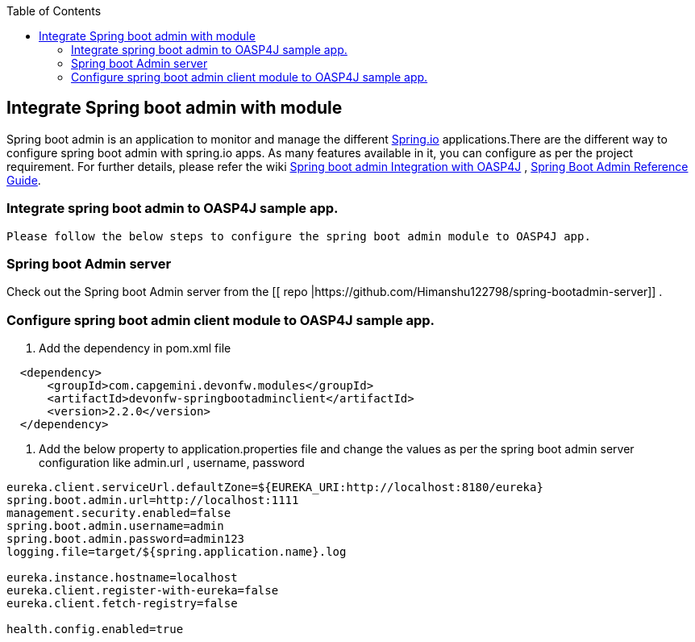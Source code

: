 :toc: macro
toc::[]

:doctype: book
:reproducible:
:source-highlighter: rouge
:listing-caption: Listing

== Integrate Spring boot admin with module

Spring boot admin is an application to monitor and manage the different link:http://projects.spring.io/spring-boot/[Spring.io] applications.There are the different way to configure spring boot admin with spring.io apps. As many features available in it, you can configure as per the project requirement. For further details, please refer the wiki  link:https://github.com/devonfw/devon-guide/wiki/Spring-boot-admin-Integration-with-OASP4J[Spring boot admin Integration with OASP4J] , link:http://codecentric.github.io/spring-boot-admin/1.5.3/#getting-started[Spring Boot Admin Reference Guide]. 

=== Integrate spring boot admin to OASP4J sample app.  
 Please follow the below steps to configure the spring boot admin module to OASP4J app.     

=== Spring boot Admin server

Check out the Spring boot Admin server from the [[ repo |https://github.com/Himanshu122798/spring-bootadmin-server]] .

===  Configure spring boot admin client module to OASP4J sample app. 
  
  1. Add the dependency in pom.xml file

[source,xml]
----   
  <dependency>
      <groupId>com.capgemini.devonfw.modules</groupId>
      <artifactId>devonfw-springbootadminclient</artifactId>
      <version>2.2.0</version>
  </dependency>
----

  2. Add the below property to application.properties file and change the values as per the spring boot admin server configuration like admin.url , username, password 

[source,java]
----   
eureka.client.serviceUrl.defaultZone=${EUREKA_URI:http://localhost:8180/eureka}
spring.boot.admin.url=http://localhost:1111
management.security.enabled=false
spring.boot.admin.username=admin
spring.boot.admin.password=admin123
logging.file=target/${spring.application.name}.log

eureka.instance.hostname=localhost
eureka.client.register-with-eureka=false
eureka.client.fetch-registry=false

health.config.enabled=true 
----

 

 